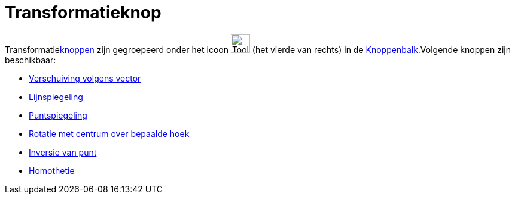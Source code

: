 = Transformatieknop
ifdef::env-github[:imagesdir: /nl/modules/ROOT/assets/images]

Transformatiexref:/Macro_s.adoc[knoppen] zijn gegroepeerd onder het icoon image:Tool_Reflect_Object_in_Line.gif[Tool
Reflect Object in Line.gif,width=32,height=32] (het vierde van rechts) in de
xref:/Gereedschappenbalk.adoc[Knoppenbalk].Volgende knoppen zijn beschikbaar:

* xref:/tools/Verschuiving_volgens_vector.adoc[Verschuiving volgens vector]
* xref:/tools/Lijnspiegeling.adoc[Lijnspiegeling]
* xref:/tools/Puntspiegeling.adoc[Puntspiegeling]
* xref:/tools/Rotatie_met_centrum_over_bepaalde_hoek.adoc[Rotatie met centrum over bepaalde hoek]
* xref:/tools/Inversie_van_punt.adoc[Inversie van punt]
* xref:/tools/Homothetie.adoc[Homothetie]
